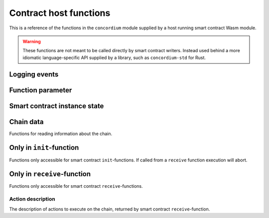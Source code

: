 .. _host-functions:

================================
Contract host functions
================================
This is a reference of the functions in the ``concordium`` module supplied by a
host running smart contract Wasm module.

.. warning::
    These functions are not meant to be called directly by smart contract writers.
    Instead used behind a more idiomatic language-specific API supplied by a
    library, such as ``concordium-std`` for Rust.

    .. todo::
        Link ``concordium-std`` documentation.

.. module:: concordium

.. _host-functions-log:

Logging events
================================

.. function:: log_event(start, length)

    Adds a log item from an array of bytes.
    If not enough data can be read then this function will trap and abort
    execution of the smart contract.

    :param i32 start: Pointer to start of the item in linear memory.
    :param i32 length: Number of bytes in the item.

Function parameter
================================

.. function:: get_parameter_size() -> i32

    Get the byte size of the parameter.

    :return: byte size of the parameter
    :rtype: i32

.. function:: get_parameter_section(location, length, offset) -> i32

    Read a section of the parameter to the given location.
    Return the number of bytes read.
    The location is assumed to contain enough memory to write the requested
    length into.

    :param i32 location: Pointer (in Wasm linear memory) of the write location.
    :param i32 length: Number of bytes to read from the parameter.
    :param i32 offset: Starting offset in the parameter bytes.
    :return: The number of actual bytes read. This is always less than or equal
             to ``offset``, but could be less if the parameter does not have
             enough bytes available.
    :rtype: i32

.. _host-functions-state:

Smart contract instance state
=================================================

.. function:: state_size() -> i32

    Get the byte size of the contract state.

    :return: byte size of the contract state
    :rtype: i32

.. function:: load_state(location, length, offset) -> i32

    Read a section of the state to the given location. Return the number of
    bytes written. The location is assumed to contain enough memory to write the
    requested length into. If not, the function will trap and abort execution of
    the contract.

    :param i32 location: Pointer to write location.
    :param i32 length: Number of bytes to read
    :param i32 offset: Starting offset in the bytes
    :return: The number of read bytes
    :rtype: i32

.. function:: write_state(location, length, offset) -> i32

    Write a section of the state to the given location.
    Return the number of bytes written.
    The location is assumed to contain enough memory to write the requested
    length into.

    :param i32 location: Pointer to read location
    :param i32 length: Number of bytes to write
    :param i32 offset: Starting offset in the bytes
    :return: The number of written bytes
    :rtype: i32


.. function:: resize_state(new_size) -> i32

    Resize state to the new value (truncate if new size is smaller).
    The additional state is initialized to `0`.

    :param i32 new_size: New size of contract state in bytes.
    :return: 0 if this was unsuccessful (new state too big), or 1 if successful
    :rtype: i32

.. _host_function_chain_getters:

Chain data
================================
Functions for reading information about the chain.

.. function:: get_slot_time() -> i64

    Get time in milliseconds at the beginning of this block.

    :return: Time in milliseconds
    :rtype: i64

.. function:: get_slot_number() -> i64

    Get the slot number of the current block.

    :return: Slot number
    :rtype: i64

.. function:: get_block_height() -> i64

    Get block height of the current block.

    :return: Block height
    :rtype: i64

.. function:: get_finalized_height() -> i64

    Get the height of the last finalized block, i.e., block to which the
    current block has a finalized pointer to.

    :return: Finalized height
    :rtype: i64


Only in ``init``-function
================================
Functions only accessible for smart contract ``init``-functions. If called from
a ``receive`` function execution will abort.

.. function:: get_init_origin(start)

    Get the address of the account that triggered the ``init``-function.

    :param i32 start: Pointer of location to put the address. The address is 32
                      bytes and the memory must be large enough to contain it.


Only in ``receive``-function
================================
Functions only accessible for smart contract ``receive``-functions.

.. function:: get_receive_invoker(start)

    Get the address of the account that initiated the top-level transaction
    which lead to triggering the ``receive``-function.

    :param i32 start: Pointer of location to put the address

.. function:: get_receive_sender(start)

    Get the address of the account or contract, triggering the ``receive``-function.

    :param i32 start: Pointer of location to put the address

.. function:: get_receive_self_address(start)

    Get the address of the contract instance, running the ``receive``-function.

    :param i32 start: Pointer of location to put the address

.. function:: get_receive_owner(start)

    Get the address of the account, which created the contract instance.

    :param i32 start: Pointer of location to put the address

.. function:: get_receive_self_balance() -> i64

    Get the current balance of the contract instance.

    :return: Current balance of the contract instance
    :rtype: i64

.. _host-functions-actions:

Action description
--------------------------------
The description of actions to execute on the chain, returned by smart contract
``receive``-function.

.. function:: accept() -> i32

    Constructs a accept action, indicating the function was successful.

    :return: Identifier of the resulting action.
    :rtype: i32

.. function:: simple_transfer(addr_bytes, amount) -> i32

    Constructs a simple transfer of GTU action.

    :param i32 addr_bytes: Pointer to the address of the receiver
    :param i64 amount: The amount of GTU to send
    :return: Identifier of the resulting action.
    :rtype: i32

.. function:: send(addr_index, addr_subindex, receive_name, receive_name_len, amount, parameter, parameter_len) -> i32

    Constructs an action for sending a message to another smart contract instance.

    :param i64 addr_index: Index of the smart contract instance address to send to
    :param i64 addr_subindex: Subindex of the smart contract instance address to send to
    :param i32 receive_name: Pointer to a memory location containing the name of the ``receive``-function to invoke
    :param i32 receive_name_len: Length of the receive method name. Determines how much memory will be read by the host.
    :param i64 amount: The amount of GTU to invoke the receive method with
    :param i32 parameter: Pointer to a memory location containing the parameters to the ``receive``-function
    :param i32 parameter_len: Length of the parameters
    :return: Identifier of the resulting action.
    :rtype: i32

.. function:: combine_and(first, second) -> i32

    Combine two actions using ``and``.
    Only run the second if the first succeeds.
    If the given identifiers are not valid, i.e., returned by a previous call to
    one of the ``actions`` functions, this function will abort.

    :param i32 first: Identifier of the first action.
    :param i32 second: Identifier of the second action.
    :return: Identifier of the resulting action.
    :rtype: i32

.. function:: combine_or(first, second) -> i32

    Combine two actions using ``or``.
    Only runs the second of the first fails.
    If the given identifiers are not valid, i.e., returned by a previous call to
    one of the ``actions`` functions, this function will abort.

    :param i32 first: Identifier of the first action.
    :param i32 second: Identifier of the second action.
    :return: Identifier of the resulting action.
    :rtype: i32


